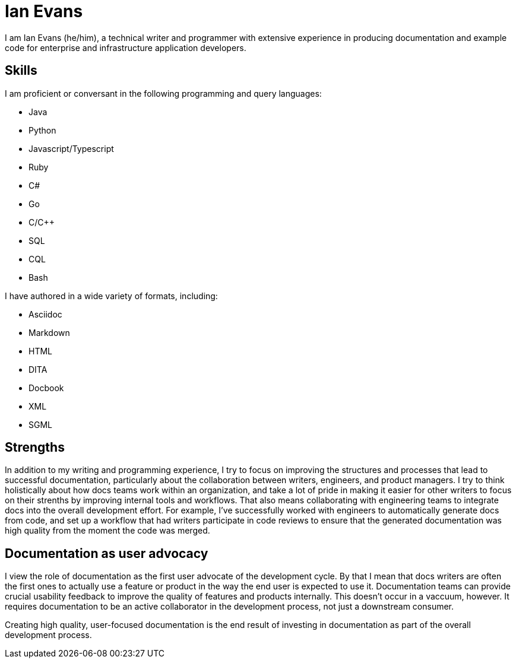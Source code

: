 = Ian Evans

I am Ian Evans (he/him), a technical writer and programmer with extensive experience in producing documentation and example code for enterprise and infrastructure application developers.

== Skills

I am proficient or conversant in the following programming and query languages:

* Java
* Python
* Javascript/Typescript
* Ruby
* C#
* Go
* C/C++
* SQL
* CQL
* Bash

I have authored in a wide variety of formats, including:

* Asciidoc
* Markdown
* HTML
* DITA
* Docbook
* XML
* SGML

== Strengths

In addition to my writing and programming experience, I try to focus on improving the structures and processes that lead to successful documentation, particularly about the collaboration between writers, engineers, and product managers.
I try to think holistically about how docs teams work within an organization, and take a lot of pride in making it easier for other writers to focus on their strenths by improving internal tools and workflows.
That also means collaborating with engineering teams to integrate docs into the overall development effort.
For example, I've successfully worked with engineers to automatically generate docs from code, and set up a workflow that had writers participate in code reviews to ensure that the generated documentation was high quality from the moment the code was merged.

== Documentation as user advocacy

I view the role of documentation as the first user advocate of the development cycle.
By that I mean that docs writers are often the first ones to actually use a feature or product in the way the end user is expected to use it.
Documentation teams can provide crucial usability feedback to improve the quality of features and products internally. This doesn't occur in a vaccuum, however.
It requires documentation to be an active collaborator in the development process, not just a downstream consumer.

Creating high quality, user-focused documentation is the end result of investing in documentation as part of the overall development process.